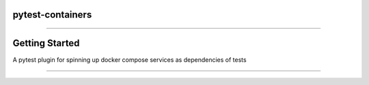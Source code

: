 ==================
pytest-containers
==================

.. image:: .github/.images/logo.jpeg
  :class: with-border
  :width: 250
  :height: 250

.. image:: https://img.shields.io/pypi/v/pytest-containers.svg
        :target: https://pypi.python.org/pypi/pytest-containers

-----

================
Getting Started
================

A pytest plugin for spinning up docker compose services as dependencies of tests

-----
